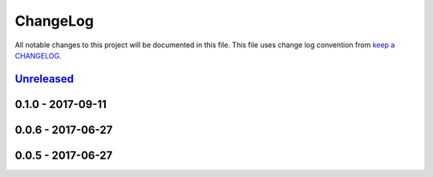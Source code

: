 ChangeLog
#########

All notable changes to this project will be documented in this file.
This file uses change log convention from `keep a CHANGELOG`_.


`Unreleased`_
*************

0.1.0 - 2017-09-11
******************

0.0.6 - 2017-06-27
******************

0.0.5 - 2017-06-27
******************

.. _`Unreleased`: https://github.com/luismayta/slides-git4devs/compare/0.0.6...HEAD
.. _0.0.6: https://github.com/luismayta/slides-git4devs/compare/0.0.5...0.0.6
.. _0.0.5: https://github.com/luismayta/slides-git4devs/compare/0.0.4...0.0.5
.. _0.0.4: https://github.com/luismayta/slides-git4devs/compare/0.0.3...0.0.4
.. _0.0.3: https://github.com/luismayta/slides-git4devs/compare/0.0.2...0.0.3
.. _0.0.2: https://github.com/luismayta/slides-git4devs/compare/0.0.1...0.0.2
.. _0.0.1: https://github.com/luismayta/slides-git4devs/compare/0.0.0...0.0.1

.. _`keep a CHANGELOG`: http://keepachangelog.com/en/0.3.0/
